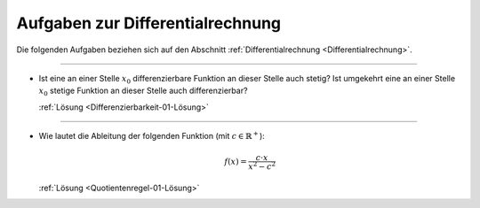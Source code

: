 
.. _Aufgaben zur Differentialrechnung:

Aufgaben zur Differentialrechnung
=================================

Die folgenden Aufgaben beziehen sich auf den Abschnitt
:ref:`Differentialrechnung <Differentialrechnung>`.

----

.. _Differenzierbarkeit-01:

* Ist eine an einer Stelle :math:`x_0` differenzierbare Funktion an dieser
  Stelle auch stetig? Ist umgekehrt eine an einer Stelle :math:`x_0` stetige
  Funktion an dieser Stelle auch differenzierbar?

  :ref:`Lösung <Differenzierbarkeit-01-Lösung>`

----

.. _Quotientenregel-01:

* Wie lautet die Ableitung der folgenden Funktion (mit :math:`c \in
  \mathbb{R}^{+}`):

  .. math::
      
      f(x) = \frac{c \cdot x}{x^2 - c^2}

  :ref:`Lösung <Quotientenregel-01-Lösung>`


.. raw:: latex

    \rule{\linewidth}{0.5pt}

.. raw:: html

    <hr/>
    
.. only:: html

    :ref:`Zurück zum Skript <Differentialrechnung>`

